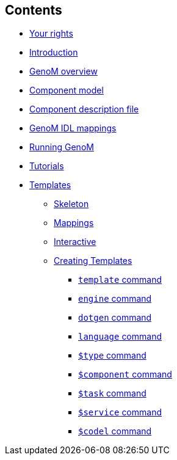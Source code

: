 //
// Copyright (c) 2017,2020 LAAS/CNRS
// All rights reserved.
//
// Permission to use, copy, modify,  and distribute this software for any
// purpose with or without fee is hereby granted, provided that the above
// copyright notice and this permission notice appear in all copies.
//
// THE  SOFTWARE  IS  PROVIDED  "AS  IS" AND  THE  AUTHOR  DISCLAIMS  ALL
// WARRANTIES  WITH  REGARD  TO   THIS  SOFTWARE  INCLUDING  ALL  IMPLIED
// WARRANTIES  OF MERCHANTABILITY  AND  FITNESS. IN  NO  EVENT SHALL  THE
// AUTHOR BE  LIABLE FOR ANY SPECIAL, DIRECT,  INDIRECT, OR CONSEQUENTIAL
// DAMAGES OR ANY DAMAGES WHATSOEVER  RESULTING FROM LOSS OF USE, DATA OR
// PROFITS,  WHETHER  IN  AN  ACTION  OF CONTRACT,  NEGLIGENCE  OR  OTHER
// TORTIOUS  ACTION, ARISING  OUT OF  OR IN  CONNECTION WITH  THE  USE OR
// PERFORMANCE OF THIS SOFTWARE.
//
//                                      Anthony Mallet on Wed Apr 19 2017
//
[.sidebartoc]
--
[discrete]
== Contents

* link:../copying{outfilesuffix}[Your rights]
* link:../introduction{outfilesuffix}[Introduction]
* link:../overview{outfilesuffix}[GenoM overview]
* link:../model/index{outfilesuffix}[Component model]
* link:../dotgen/index{outfilesuffix}[Component description file]
* link:../mappings/index{outfilesuffix}[GenoM IDL mappings]
* link:../running{outfilesuffix}[Running GenoM]
* link:../tutorials/index{outfilesuffix}[Tutorials]
* [highlight]#link:../templates/index{outfilesuffix}[Templates]#
** link:skeleton{outfilesuffix}[Skeleton]
** link:mappings{outfilesuffix}[Mappings]
** link:interactive{outfilesuffix}[Interactive]
** link:tcl-engine{outfilesuffix}[Creating Templates]
*** link:cmd-template{outfilesuffix}[`template` command]
*** link:cmd-engine{outfilesuffix}[`engine` command]
*** link:cmd-dotgen{outfilesuffix}[`dotgen` command]
*** link:cmd-language{outfilesuffix}[`language` command]
*** link:cmd-type{outfilesuffix}[`$type` command]
*** link:cmd-component{outfilesuffix}[`$component` command]
*** link:cmd-task{outfilesuffix}[`$task` command]
*** link:cmd-service{outfilesuffix}[`$service` command]
*** link:cmd-codel{outfilesuffix}[`$codel` command]
--
